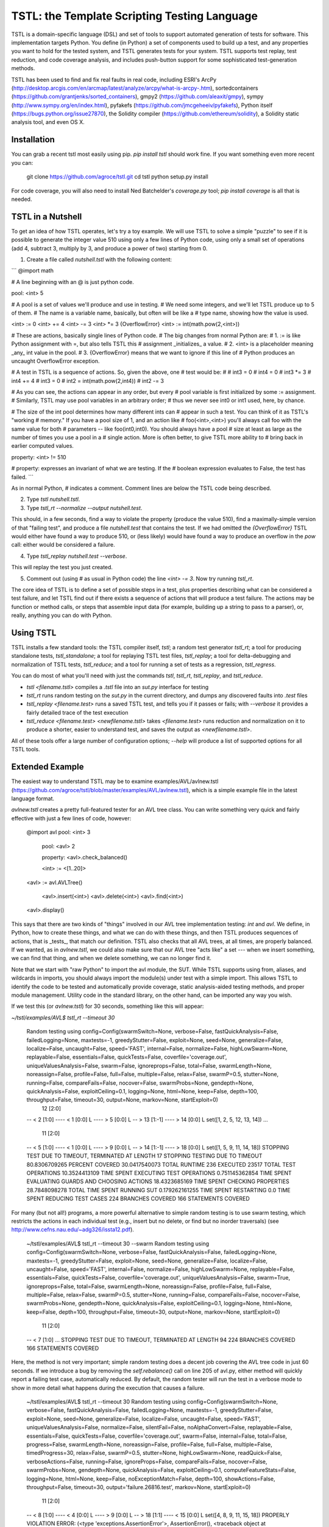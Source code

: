 TSTL: the Template Scripting Testing Language
===========================================

TSTL is a domain-specific language (DSL) and set of tools to support automated generation of tests for software.  This
implementation targets Python.  You define (in Python) a set of components used to build up a test, and any properties you want to hold for the tested system, and TSTL generates tests for your system.  TSTL supports test replay, test reduction, and code coverage analysis, and includes push-button support for some sophisticated test-generation methods.

TSTL has been used to find and fix real faults in real code, including ESRI's ArcPy (http://desktop.arcgis.com/en/arcmap/latest/analyze/arcpy/what-is-arcpy-.htm), sortedcontainers (https://github.com/grantjenks/sorted_containers),
gmpy2 (https://github.com/aleaxit/gmpy), sympy (http://www.sympy.org/en/index.html), pyfakefs (https://github.com/jmcgeheeiv/pyfakefs),
Python itself (https://bugs.python.org/issue27870), the Solidity compiler (https://github.com/ethereum/solidity), a Solidity static analysis tool, and even OS X.

Installation
------------

You can grab a recent tstl most easily using pip.  `pip install tstl` should work fine.  If you want something even more recent you can:

    git clone https://github.com/agroce/tstl.git
    cd tstl
    python setup.py install

For code coverage, you will also need to install Ned Batchelder's `coverage.py` tool; `pip install coverage` is all that is needed.

TSTL in a Nutshell
------------------

To get an idea of how TSTL operates, let's try a toy example.  We will use TSTL to solve a simple "puzzle" to see if it is possible to generate the integer value 510 using only a few lines of Python code, using only a small set of operations (add 4, subtract 3, multiply by 3, and produce a power of two) starting from 0.

1.  Create a file called `nutshell.tstl` with the following content:

```
@import math

# A line beginning with an @ is just python code.

pool: <int> 5

# A pool is a set of values we'll produce and use in testing.
# We need some integers, and we'll let TSTL produce up to 5 of them.
# The name is a variable name, basically, but often will be like a
# type name, showing how the value is used.

<int> := 0
<int> += 4
<int> -= 3
<int> *= 3
{OverflowError} <int> := int(math.pow(2,<int>))

# These are actions, basically single lines of Python code.
# The big changes from normal Python are:
# 1. := is like Python assignment with =, but also tells TSTL this
# assignment _initializes_ a value.
# 2. <int> is a placeholder meaning _any_ int value in the pool.
# 3. {OverflowError} means that we want to ignore if this line of
# Python produces an uncaught OverflowError exception.

# A test in TSTL is a sequence of actions.  So, given the above, one
# test would be:
#
# int3 = 0
# int4 = 0
# int3 *= 3
# int4 += 4
# int3 = 0
# int2 = int(math.pow(2,int4))
# int2 -= 3

# As you can see, the actions can appear in any order, but every
# pool variable is first initialized by some := assignment.
# Similarly, TSTL may use pool variables in an arbitrary order;
# thus we never see int0 or int1 used, here, by chance.

# The size of the int pool determines how many different ints can
# appear in such a test.  You can think of it as TSTL's "working
# memory."  If you have a pool size of 1, and an action like
# foo(<int>,<int>) you'll always call foo with the same value for both
# parameters -- like foo(int0,int0).  You should always have a pool
# size at least as large as the number of times you use a pool in a
# single action.  More is often better, to give TSTL more ability to
# bring back in earlier computed values.

property: <int> != 510

# property: expresses an invariant of what we are testing.  If the
# boolean expression evaluates to False, the test has failed.
```

As in normal Python, `#` indicates a comment.  Comment lines are below
the TSTL code being described.

2. Type `tstl nutshell.tstl`.
3. Type `tstl_rt --normalize --output nutshell.test`.

This should, in a few seconds, find a way to violate the property
(produce the value 510), find a maximally-simple version of that
"failing test", and produce a file `nutshell.test` that contains the
test.  If we had omitted the `{OverflowError}` TSTL would either have
found a way to produce 510, or (less likely) would have found a way to
produce an overflow in the `pow` call:  either would be considered a failure.

4. Type `tstl_replay nutshell.test --verbose`.

This will replay the test you just created.

5. Comment out (using `#` as usual in Python code) the line `<int> -= 3`.  Now try running `tstl_rt`.

The core idea of TSTL is to define a set of possible steps in a test,
plus properties describing what can be considered a test failure, and
let TSTL find out if there exists a sequence of actions that will
produce a test failure.  The actions may be function or method calls,
or steps that assemble input data (for example, building up a string
to pass to a parser), or, really, anything you can do with Python.

Using TSTL
------------

TSTL installs a few standard tools: the TSTL compiler itself, `tstl`; a random test generator
`tstl_rt`; a tool for producing standalone tests, `tstl_standalone`;
a tool for replaying TSTL test files, `tstl_replay`; a tool for
delta-debugging and normalization of TSTL tests, `tstl_reduce`; and a tool for running a set of tests as a regression, `tstl_regress`.

You can do most of what you'll need with just the commands `tstl`, `tstl_rt`, `tstl_replay`, and `tstl_reduce`.

* `tstl <filename.tstl>` compiles a `.tstl` file into an `sut.py` interface for testing
* `tstl_rt` runs random testing on the `sut.py` in the current directory, and dumps any discovered faults into `.test` files
* `tstl_replay <filename.test>` runs a saved TSTL test, and tells you if it passes or fails; with `--verbose` it provides a fairly detailed trace of the test execution
* `tstl_reduce <filename.test> <newfilename.tstl>` takes `<filename.test>` runs reduction and normalization on it to produce a shorter, easier to understand test, and saves the output as `<newfilename.tstl>`.

All of these tools offer a large number of configuration options; `--help` will produce a list of supported options for all TSTL tools.


Extended Example
-----

The easiest way to understand TSTL may be to examine
examples/AVL/avlnew.tstl (https://github.com/agroce/tstl/blob/master/examples/AVL/avlnew.tstl), which is a simple example file in the latest
language format.

`avlnew.tstl` creates a pretty full-featured tester for an AVL tree class.  You can
write something very quick and fairly effective with just a few lines
of code, however:

    @import avl
    pool: <int> 3
	pool: <avl> 2

	property: <avl>.check_balanced()

	<int> := <[1..20]>
    <avl> := avl.AVLTree()

	<avl>.insert(<int>)
	<avl>.delete(<int>)
	<avl>.find(<int>)
    <avl>.display()	

This says that there are two kinds of "things" involved in our
AVL tree implementation testing:  `int` and `avl`.   We define, in
Python, how to create these things, and what we can do with
these things, and then TSTL produces sequences of actions, that is
_tests_, that match our definition.  TSTL also checks that all AVL trees, at all times, are
properly balanced.  If we wanted, as in `avlnew.tstl`, we could also
make sure that our AVL tree "acts like" a set --- when we insert
something, we can find that thing, and when we delete something, we
can no longer find it.

Note that we start with "raw Python" to import the avl module, the SUT.  While TSTL
supports using from, aliases, and wildcards in imports, you should always
import the module(s) under test with a simple import.  This allows TSTL to identify
the code to be tested and automatically provide coverage, static analysis-aided
testing methods, and proper module management.  Utility code in the standard library,
on the other hand, can be imported any way you wish.

If we test this (or `avlnew.tstl`) for 30 seconds, something like this will appear:

`~/tstl/examples/AVL$ tstl_rt --timeout 30`


    Random testing using config=Config(swarmSwitch=None, verbose=False, fastQuickAnalysis=False, failedLogging=None, maxtests=-1, greedyStutter=False, exploit=None, seed=None, generalize=False, localize=False, uncaught=False, speed='FAST', internal=False, normalize=False, highLowSwarm=None, replayable=False, essentials=False, quickTests=False, coverfile='coverage.out', uniqueValuesAnalysis=False, swarm=False, ignoreprops=False, total=False, swarmLength=None, noreassign=False, profile=False, full=False, multiple=False, relax=False, swarmP=0.5, stutter=None, running=False, compareFails=False, nocover=False, swarmProbs=None, gendepth=None, quickAnalysis=False, exploitCeiling=0.1, logging=None, html=None, keep=False, depth=100, throughput=False, timeout=30, output=None, markov=None, startExploit=0)
      12 [2:0]
    -- < 2 [1:0]
    ---- < 1 [0:0] L
    ---- > 5 [0:0] L
    -- > 13 [1:-1]
    ---- > 14 [0:0] L
    set([1, 2, 5, 12, 13, 14])
    ...
      11 [2:0]
    -- < 5 [1:0]
    ---- < 1 [0:0] L
    ---- > 9 [0:0] L
    -- > 14 [1:-1]
    ---- > 18 [0:0] L
    set([1, 5, 9, 11, 14, 18])
    STOPPING TEST DUE TO TIMEOUT, TERMINATED AT LENGTH 17
    STOPPING TESTING DUE TO TIMEOUT
    80.8306709265 PERCENT COVERED
    30.0417540073 TOTAL RUNTIME
    236 EXECUTED
    23517 TOTAL TEST OPERATIONS
    10.3524413109 TIME SPENT EXECUTING TEST OPERATIONS
    0.751145362854 TIME SPENT EVALUATING GUARDS AND CHOOSING ACTIONS
    18.4323685169 TIME SPENT CHECKING PROPERTIES
    28.7848098278 TOTAL TIME SPENT RUNNING SUT
    0.179262161255 TIME SPENT RESTARTING
    0.0 TIME SPENT REDUCING TEST CASES
    224 BRANCHES COVERED
    166 STATEMENTS COVERED

For many (but not all!) programs, a more powerful alternative to
simple random testing is to use swarm testing, which restricts the
actions in each individual test (e.g., insert but no delete, or find
but no inorder traversals) (see
http://www.cefns.nau.edu/~adg326/issta12.pdf).

    ~/tstl/examples/AVL$ tstl_rt --timeout 30 --swarm
    Random testing using config=Config(swarmSwitch=None, verbose=False, fastQuickAnalysis=False, failedLogging=None, maxtests=-1, greedyStutter=False, exploit=None, seed=None, generalize=False, localize=False, uncaught=False, speed='FAST', internal=False, normalize=False, highLowSwarm=None, replayable=False, essentials=False, quickTests=False, coverfile='coverage.out', uniqueValuesAnalysis=False, swarm=True, ignoreprops=False, total=False, swarmLength=None, noreassign=False, profile=False, full=False, multiple=False, relax=False, swarmP=0.5, stutter=None, running=False, compareFails=False, nocover=False, swarmProbs=None, gendepth=None, quickAnalysis=False, exploitCeiling=0.1, logging=None, html=None, keep=False, depth=100, throughput=False, timeout=30, output=None, markov=None, startExploit=0)
      11 [2:0]
    -- < 7 [1:0]
    ...
    STOPPING TEST DUE TO TIMEOUT, TERMINATED AT LENGTH 94
    224 BRANCHES COVERED
    166 STATEMENTS COVERED

Here, the method is not very important; simple random testing does a
decent job covering the AVL tree code in just 60 seconds.  If we
introduce a bug by removing the `self.rebalance()` call on line 205 of
avl.py, either method will quickly report a failing test case,
automatically reduced.  By default, the random tester will run the test
in a verbose mode to show in more detail what happens during the execution
that causes a failure.

	~/tstl/examples/AVL$ tstl_rt --timeout 30
	Random testing using config=Config(swarmSwitch=None, verbose=False, fastQuickAnalysis=False, failedLogging=None, maxtests=-1, greedyStutter=False, exploit=None, seed=None, generalize=False, localize=False, uncaught=False, speed='FAST', uniqueValuesAnalysis=False, normalize=False, silentFail=False, noAlphaConvert=False, replayable=False, essentials=False, quickTests=False, coverfile='coverage.out', swarm=False, internal=False, total=False, progress=False, swarmLength=None, noreassign=False, profile=False, full=False, multiple=False, timedProgress=30, relax=False, swarmP=0.5, stutter=None, highLowSwarm=None, readQuick=False, verboseActions=False, running=False, ignoreProps=False, compareFails=False, nocover=False, swarmProbs=None, gendepth=None, quickAnalysis=False, exploitCeiling=0.1, computeFeatureStats=False, logging=None, html=None, keep=False, noExceptionMatch=False, depth=100, showActions=False, throughput=False, timeout=30, output='failure.26816.test', markov=None, startExploit=0)
	  11 [2:0]
	-- < 8 [1:0]
	---- < 4 [0:0] L
	---- > 9 [0:0] L
	-- > 18 [1:1]
	---- < 15 [0:0] L
	set([4, 8, 9, 11, 15, 18])
	PROPERLY VIOLATION
	ERROR: (<type 'exceptions.AssertionError'>, AssertionError(), <traceback object at 0x1032bf4d0>)
	TRACEBACK:
	  File "/Users/alex/tstl/examples/AVL/sut.py", line 7960, in check
	    assert self.p_avl[0].check_balanced()
	Original test has 98 steps
	REDUCING...
	Failed to reduce, increasing granularity to 4
	Reduced test length to 73
	Failed to reduce, increasing granularity to 4
	Reduced test length to 55
	Failed to reduce, increasing granularity to 4
	Reduced test length to 41
	Failed to reduce, increasing granularity to 4
	Reduced test length to 31
	Failed to reduce, increasing granularity to 4
	Reduced test length to 24
	Failed to reduce, increasing granularity to 4
	Failed to reduce, increasing granularity to 8
	Reduced test length to 20
	Failed to reduce, increasing granularity to 4
	Failed to reduce, increasing granularity to 8
	Reduced test length to 17
	Failed to reduce, increasing granularity to 4
	Failed to reduce, increasing granularity to 8
	Reduced test length to 14
	Failed to reduce, increasing granularity to 4
	Failed to reduce, increasing granularity to 8
	Reduced test length to 13
	Failed to reduce, increasing granularity to 4
	Failed to reduce, increasing granularity to 8
	Reduced test length to 11
	Failed to reduce, increasing granularity to 4
	Failed to reduce, increasing granularity to 8
	Failed to reduce, increasing granularity to 11
	Reduced test has 11 steps
	REDUCED IN 1.02356314659 SECONDS
	Alpha converting test...
	int0 = 1                                                                 # STEP 0
	avl0 = avl.AVLTree()                                                     # STEP 1
	avl0.insert(int0)                                                        # STEP 2
	int0 = 6                                                                 # STEP 3
	avl0.insert(int0)                                                        # STEP 4
	int0 = 8                                                                 # STEP 5
	avl0.insert(int0)                                                        # STEP 6
	int1 = 20                                                                # STEP 7
	avl0.insert(int1)                                                        # STEP 8
	int1 = 1                                                                 # STEP 9
	avl0.delete(int1)                                                       # STEP 10

	SAVING TEST AS failure.26816.test
	FINAL VERSION OF TEST, WITH LOGGED REPLAY:
	int0 = 1                                                                 # STEP 0
	ACTION: int0 = 1 
	int0 = None : <type 'NoneType'>
	=> int0 = 1 : <type 'int'>
	==================================================
	avl0 = avl.AVLTree()                                                     # STEP 1
	ACTION: avl0 = avl.AVLTree() 
	avl0 = None : <type 'NoneType'>
	avl_REF0 = None : <type 'NoneType'>
	=> avl0 = <avlbug2.AVLTree instance at 0x10311edd0> : <type 'instance'>
	REFERENCE ACTION: avl_REF0 = set()
	=> avl_REF0 = set([]) : <type 'set'>
	==================================================
	avl0.insert(int0)                                                        # STEP 2
	ACTION: avl0.insert(int0) 
	int0 = 1 : <type 'int'>
	avl0 = <avlbug2.AVLTree instance at 0x10311edd0> : <type 'instance'>
	avl_REF0 = set([]) : <type 'set'>
	REFERENCE ACTION: avl_REF0.add(int0)
	=> avl_REF0 = set([1]) : <type 'set'>
	==================================================
	int0 = 6                                                                 # STEP 3
	ACTION: int0 = 6 
	int0 = 1 : <type 'int'>
	=> int0 = 6 : <type 'int'>
	==================================================
	avl0.insert(int0)                                                        # STEP 4
	ACTION: avl0.insert(int0) 
	int0 = 6 : <type 'int'>
	avl0 = <avlbug2.AVLTree instance at 0x10311edd0> : <type 'instance'>
	avl_REF0 = set([1]) : <type 'set'>
	REFERENCE ACTION: avl_REF0.add(int0)
	=> avl_REF0 = set([1, 6]) : <type 'set'>
	==================================================
	int0 = 8                                                                 # STEP 5
	ACTION: int0 = 8 
	int0 = 6 : <type 'int'>
	=> int0 = 8 : <type 'int'>
	==================================================
	avl0.insert(int0)                                                        # STEP 6
	ACTION: avl0.insert(int0) 
	int0 = 8 : <type 'int'>
	avl0 = <avlbug2.AVLTree instance at 0x10311edd0> : <type 'instance'>
	avl_REF0 = set([1, 6]) : <type 'set'>
	REFERENCE ACTION: avl_REF0.add(int0)
	=> avl_REF0 = set([8, 1, 6]) : <type 'set'>
	==================================================
	int1 = 20                                                                # STEP 7
	ACTION: int1 = 20 
	int1 = None : <type 'NoneType'>
	=> int1 = 20 : <type 'int'>
	==================================================
	avl0.insert(int1)                                                        # STEP 8
	ACTION: avl0.insert(int1) 
	int1 = 20 : <type 'int'>
	avl0 = <avlbug2.AVLTree instance at 0x10311edd0> : <type 'instance'>
	avl_REF0 = set([8, 1, 6]) : <type 'set'>
	REFERENCE ACTION: avl_REF0.add(int1)
	=> avl_REF0 = set([8, 1, 20, 6]) : <type 'set'>
	==================================================
	int1 = 1                                                                 # STEP 9
	ACTION: int1 = 1 
	int1 = 20 : <type 'int'>
	=> int1 = 1 : <type 'int'>
	==================================================
	avl0.delete(int1)                                                       # STEP 10
	ACTION: avl0.delete(int1) 
	int1 = 1 : <type 'int'>
	avl0 = <avlbug2.AVLTree instance at 0x10311edd0> : <type 'instance'>
	avl_REF0 = set([8, 1, 20, 6]) : <type 'set'>
	REFERENCE ACTION: avl_REF0.discard(int1)
	=> avl_REF0 = set([8, 20, 6]) : <type 'set'>
	==================================================
	ERROR: (<type 'exceptions.AssertionError'>, AssertionError(), <traceback object at 0x10369c128>)
	TRACEBACK:
	  File "/Users/alex/tstl/examples/AVL/sut.py", line 7960, in check
	    assert self.p_avl[0].check_balanced()
	STOPPING TESTING DUE TO FAILED TEST
	79.552715655 PERCENT COVERED
	2.22598695755 TOTAL RUNTIME
	15 EXECUTED
	1498 TOTAL TEST OPERATIONS
	0.408244371414 TIME SPENT EXECUTING TEST OPERATIONS
	0.0258889198303 TIME SPENT EVALUATING GUARDS AND CHOOSING ACTIONS
	0.706946611404 TIME SPENT CHECKING PROPERTIES
	1.11519098282 TOTAL TIME SPENT RUNNING SUT
	0.00753235816956 TIME SPENT RESTARTING
	1.03021097183 TIME SPENT REDUCING TEST CASES
	220 BRANCHES COVERED
	164 STATEMENTS COVERED


Using `--output`, the failing test can be saved to a named file, and with the `standalone.py`
utility, converted into a completely standalone test case that does
not require TSTL itself.  Without `--output` the test is still saved, but the name is based on the process ID of `tstl_rt`.  In either case, you can easily re-run a saved test, even without converting to a standalone test, using `tstl_replay <testname>`, and reduce it using `tstl_reduce`.  The `--verbose` flag is useful for replay, since it will show you exactly what happens during a test.

    ~/tstl/examples/AVL$ tstl_rt --timeout 30 --output failure.test
    Random testing using config=Config(swarmSwitch=None, verbose=False, fastQuickAnalysis=False, failedLogging=None, maxtests=-1, greedyStutter=False, exploit=None, seed=None, generalize=False, localize=False, uncaught=False, speed='FAST', internal=False, normalize=False, highLowSwarm=None, replayable=False, essentials=False, quickTests=False, coverfile='coverage.out', uniqueValuesAnalysis=False, swarm=False, ignoreprops=False, total=False, swarmLength=None, noreassign=False, profile=False, full=False, multiple=False, relax=False, swarmP=0.5, stutter=None, running=False, compareFails=False, nocover=False, swarmProbs=None, gendepth=None, quickAnalysis=False, exploitCeiling=0.1, logging=None, html=None, keep=False, depth=100, throughput=False, timeout=30, output=None, markov=None, startExploit=0)
    ...
    ~/tstl/examples/AVL$ tstl_reduce failure.test failure_norm.test
    REDUCING...
    ...
    NORMALIZING...
    ...
    ~/tstl/examples/AVL$ tstl_replay failure_norm.test --verbose
    ...
    ~/tstl/examples/AVL$ tstl_standalone failure_norm.test failure.py
    ~/tstl/examples/AVL$ python failure_small.py
    Traceback (most recent call last):
      File "failure.py", line 98, in <module>
        check()
      File "failure.py", line 45, in check
        assert avl2.check_balanced()
    AssertionError

The final useful hint for getting started is that sometimes you may want to test something
(for example, a library implemented in C) where failing tests crash the Python interpreter.  This is possible,
but requires some effort.  First, run `tstl_rt` with the `--replayable` option.  This causes the generator to
keep a file, currtest.test, in the directory you are running testing in: this file holds the current test.  If the random tester crashes, this will include the action that caused the crash.  In a few rare cases, the behavior of past tests is also relevant to a crash (reloading the module does not really reset state of the system -- e.g., interacting with hardware).  For these cases, use `--total` and look at the file fulltest.test, which contains ALL actions ever performed by the random tester.

The currtest.test and fulltest.test files work just like normal TSTL files, and can be replayed with the replay utility or turned into standalone files.  However, for test reduction and normalization to work correctly, they must be reduced by passing the `--sandbox` argument to `tstl_reduce`.

What about tests that fail by entering an infinite loop?  The same technique as is used for crashes works.  However, you need to run `tstl_rt` with a time limit (using ulimit if you are on UNIX-like systems, for example).  The `tstl_reduce` utility provides a `--timeout` argument to handle such tests, but this only works on systems supporting ulimit, for now.  In very rare cases, you might have a test execution lock up because, for example, the failure causes a read from standard input.  If you hit this, contact me.

Finally, how do you integrate TSTL testing with more conventional approaches, e.g., pytest?  The file `test_tstl_regressions.py` in the examples directory shows one way.  If you add all your TSTL tests of interest to a `tstl_tests` directory under the directory where `sut.py` lives, you can make pytest run all your TSTL tests.  Perhaps more interestingly, this file also wraps a simple caller that forces 60 seconds of random testing to be executed by pytest, as a sanity check.  You can tweak the configuration of the random testing easily -- often, adding "--swarm" is a good idea.

Hints for Better Testing
-----

Sometimes just doing `tstl_rt` or even `tstl_rt --swarm` isn't enough.  There are other options for improving testing.  A particularly powerful one in many cases is using the size of functions in terms of lines-of-code to guide testing.  To do this, you first let TSTL determine the sizes:

`tstl_rt --generateLOC sut.loc --timeout 120`

Then you use that generated file to guide testing:

`tstl_rt --biasLOC sut.loc`

It's also a good idea, for faster testing (since the power of random testing is partly in generating huge numbers of tests every minute), to turn off code coverage collection with `--noCover`.  This isn't so great if you are looking to see if your tests cover your code well, but for pedal-to-the-metal bug-hunting, it is often the way to go.

You can also try a "genetic algorithms" approach guided by coverage, that exploits "high coverage" tests:

`tstl_rt --exploit 0.8 --Pmutate 0.5`

Adding `--reducePool` sometimes also improves the performance of this method.

You can tune the exploit and mutate parameters to see if they improve results.  You can even combine lines-of-code bias with the `exploit` approach and/or swarm testing.  Sometimes testing benefits from having all three!  Unfortunately, using `--exploit` does mean you can't get away with `--noCover` to avoid the overhead of computing code coverage.

Fault Localization
-----

TSTL supports automated fault localization.  If you have a harness that finds
a bug, you might get some insight into the nature of that bug by
running something like:

`tstl-rt --localize --multiple`

This will run TSTL for an hour, generate a number of failing
test cases (if your bug can be found relatively easily in an hour),
and then report on the 20 most-likely-faulty statements and branches
in the code under test.   Some of this code may be involved in things
like printing assertion values, or error handling for the fault, but
there's a good chance you'll find the buggy code in the localization
results, in our experience.  In fact, a five minute run will suffice
for good localization, often, if five minutes is sufficient to find
your bug a few times.  Note that results are much worse if you have more than one bug!

TSTL and afl
---------

You can even use afl (http://lcamtuf.coredump.cx/afl/) to generate
TSTL tests.  You need to install afl itself and the `python-afl` pip
package.  Then you can fuzz using afl in any directory with a compiled
TSTL harness:

`tstl_afl_fuzz --output <outputdir> --input <inputdir>`

This will use some (usually good) default settings to first have TSTL
generate some good starting tests for afl to build on, then run afl
for a day on the SUT.  A day may not be enough, so the same
`--timeout` parameter is supported as by the TSTL random tester.  You
can also use swarm testing by adding `--swarm`.  There are other, less
frequently used, options as well.  Failing tests generated by afl will
be stored as `aflfail.<PID>.test` in the current directory.  One piece
of advice:  `<outputdir>` should probably be a ramdisk, unless you
want to really hammer your SSD (don't even think about doing this on
an actual hard drive).

This is a powerful testing option, as it lets you use afl's great
heuristics to fuzz things that are at best highly inconvenient with
just afl.  You can set up complex TSTL properties, mix grammar
generation and API-call sequences, and do differential testing
TSTL-style, but use afl's tuned input generation methods.  The main
drawback is that afl really expects much faster executables than TSTL
is giving it, so you probably need to run for days to improve on what
TSTL can do in an hour, unless your SUT is unusual.  But it is
certainly an attractive option for week-long heavy-duty testing when
`tstl_rt` isn't finding any problems.

 Under the hood, the`tstl_afl`command takes a file of bytes and interprets every N bytes (N
depends on how many actions your harness has) as the
index of a TSTL action (modulo the number of actions), using `sut.py`
as usual.  When `tstl_afl` detects a failure
it also produces a conventional TSTL test file under the name
`aflfail.<PID>.test`.  You can even use `--swarm` to interpret the first 4 bytes
as a seed to control swarm testing, thus allowing afl to use swarm testing; this has the drawback that the
file will be interpreted incorrectly by other TSTL tools, unless you
pass them the `--aflswarm` option.  Most TSTL tools take an
`--afl` option that indicates tests to be read in are in afl format,
and `--aflswarm` to indicate they are swarm tests.

`tstl_afl` is also useful for turning a single
afl byte file into a normal TSTL test file, using the `--alwaysSave` option, which dumps a TSTL test file in the current directory, created from the byte-based input.

There are also tools for converting large numbers of files to and from afl format.
`tstl_toafl` simply takes existing TSTL test files and
converts them to afl byte inputs, and `tstl_fromafl` does the expected
opposite (and takes an argument indicating the files are in swarm format).    `tstl_aflcorpus` randomly generates inputs that trigger novel SUT
coverage to get afl started, but it is usually easier to just generate quick tests with
`tstl_rt --quickTests` and convert those with `tstl_toafl`.
`tstl_aflcorpus` does allow using the afl swarm format, however; just
run it with `--swarm`.  Because of the way the swarm format works, it
is unfortunately currently not possible to extract a swarm format test
from a standard TSTL test.

TSTL and Hypothesis
------------------------

Some of you may be asking: "How does TSTL differ from the Hypothesis
https://hypothesis.readthedocs.io/en/latest/ testing tool?"  There are a few
answers.  First, TSTL is probably much less polished than Hypothesis,
right now!  More importantly, however, Hypothesis and TSTL both
generate tests, but they are primarily intended to generate different
kinds of tests.  Hypothesis is in what we consider the QuickCheck
family: if you have a function `f` that takes as input a list, a
string, or something more complex, Hypothesis is very likely what you
want to use.  If you have a set of functions, `f`, `g`, and `h`, and
they don't just return things, but modify invisible system state (but
also return things that may be inputs to other functions), you may
want TSTL.  You can do state-based sequence-of-method-calls testing
with Hypothesis, but it may be easier with TSTL, and it's what TSTL is
built for.  So, if you're testing a sorting implementation, Hypothesis
is almost certainly much better.  If you're testing something like a
file system, you might want to look into TSTL.  If you're testing a
parser that takes a string as input, both tools might be useful,
depending on your situation.  One additional difference for the typical user is that TSTL has considerable built-in support for performing differential/reference testing, where your SUT is compared to a reference implementation, possibly with some code to handle expected differences (see the `pyfakefs` example for a good look at how powerful this can be).  Finally, TSTL is built as a practical testing tool, but the design is strongly influenced by the decision to make it useful as a platform for experimenting with novel software testing algorithms.

The similarity is that both TSTL and Hypothesis don't look like
traditional unit testing.  They instead let you define the idea of a
valid input (either some data values, or in TSTL a sequence of method
calls and assignments that more resembles a traditional
do-some-stuff-and-then-check-it unit test) and assert general
properties about the behavior of a system under valid input.

Tips for Handling Numerous Bugs
---------------

If you test real software with a good harness, you may well find many
issues.  There are a few ways to deal with this.  First, using
`--normalize` when doing `--multiple` runs with `tstl_rt` can help.
In some cases (file systems) normalization (or even reduction) goes
too far.  In testing at NASA, we found that "last operation" was a
good heuristic for different bugs.  Using `--keepLast` in testing (or when
using `tstl_reduce`) forces reduction and normalization to leave the
last step  alone.  Normalization can still move it around, or
change the pool it uses, but is much more careful about changing the
actual action performed.  There is also a tool `tstl_triage` that
takes a _glob expression for a set of tests_, runs them all, and reports ones with
different (heuristic) failure signatures.  In particular, it gives you
the shortest test for each signature.  Remember that triage requires a
glob expression (in quotes) not a list of files.  This is so it can
handle even sets of tests that go beyond the shell expansion limit.
We assume that you won't need to handle that many tests in regression,
but for triage, who knows?

Further Details
----------------

For more details on TSTL, the best starting point is a comprehensive
journal paper in STTT:
https://github.com/agroce/tstl/blob/master/doc/papers/STTTjournal/maintstl.pdf.
There are also NASA Formal Methods (NFM) and International Symposium
on Software Testing and Analsysis (ISSTA) 2015 papers at
http://www.cefns.nau.edu/~adg326/nfm15.pdf and
http://www.cefns.nau.edu/~adg326/issta15.pdf, with some implementation
details or concepts that are not present in the more up-to-date and
complete paper.  In particular, the NFM paper, "A Little* Language for
Testing" has a deprecated syntax and other issues, but is the most
concise explanation of the core TSTL idea: a DSL embedding a full
programming language,
designed to make testing (and building testing tools) easy.

There is a more recent paper describing test normalization, a feature
unique to TSTL, in more detail, http://www.cefns.nau.edu/~adg326/issta17.pdf, as well as a
tool paper describing how to use TSTL's test manipulation commands 
(http://www.cefns.nau.edu/~adg326/issta17tool.pdf).

The NFM and ISSTA papers use an early version of TSTL syntax, which marks
pools and TSTL constructs with % signs.  "Modern" TSTL uses <> by
default, though if for some reason you need <> in your code (and to
prepare for a future C++ version) this can be turned off and only % supported.

Note that documentation above is preliminary.  The best way to get started, once you understand the basic tools (`tstl`, `tstl_rt`, `tstl_replay`, and `tstl_reduce`) is to examine the examples directory and try out real TSTL test
harnesses.  For the brave, reading src/randomtester.py provides
considerable guidance in how to (efficiently) use TSTL in a generic
testing tool, with TSTL providing an interface to the underlying
application/library to be tested.

Caveats
-------

Note that TSTL was originally written for Python 2.7, has mostly been developed/tested that way, and is not extremely well-tested yet with Python 3.0+.
However, it should work ok, thanks to mrbean-bremen. 

Developer Info
--------------

There are no developer docs yet, which will hopefully change in the future.
The best shakedown test for tstl is to compile and run (using `tstl_rt`) the AVL
example.  Removing any call to the balancing function in the avl.py
code should cause TSTL to produce a failing test case.

Credits
--------------

Who is responsible for TSTL?

- Alex Groce (agroce) wrote this file, and most of the current code base, and is running the show.  If there is a problem with TSTL, it is my fault, and don't blame anyone below.

- Josie Holmes (josieholmes) contributed to core language design changes, and is responsible for the ideas (and some of the code) for the various slippage reduction strategies, plus the LOC bias work and Markov things.  Before Josie's work, TSTL was extremely hard to read, and considerably less efficient.

- Jervis Pinto was the other original TSTL-er, and has his fingerprints on various parts of the early design and code that form the foundations of TSTL.

- Pranjal Mittal contributed a number of critical elements, including the initial effort to prepare TSTL for a pip release as a useful tool, and has helped publicize TSTL.

- Pooria Azimi added the `<int,1>` notation, which turns out to be one of the most important changes, and eliminated the need for the exceedingly awkward way of handling binding via Python functions and commit point based guards.  Without this, you really don't have a useful TSTL.

- Kevin Kellar developed a (beta) Java version of TSTL: https://github.com/flipturnapps/TSTL-Java.

- My (Alex's) other graduate students (Amin Alipour, Rahul Gopinath, Arpit Christi, Chaoqiang Zhang, Shalini Shamasunder) and almost-mine graduate student (Iftekhar Ahmed) contributed to the general intellectual climate in which TSTL was born.

- Students in CS 499 at Northern Arizona University and CS 362, 562, and 569 at Oregon State University contributed a lot of ideas, and a few concrete language/tool changes or bug reports.  These are too numerous to mention, and in some cases I don't recall who asked "why do you do it that stupid way?" in class, and got me thinking that it was in fact a stupid way to do things.

- Ned Batchelder, David R. MacIver, and John Regehr have no actual code in TSTL, but all contributed in significant ways to various implementation aspects, in ways that go beyond the general disclaimer that TSTL freely steals from the entire software testing (research) community.

- The pyfakefs team (mrbean-bremen and jmcgeheeiv on github) really worked with me to test pyfakefs, which resulted in a number of nice improvements to TSTL and to differential testing in particular.  More recently, mrbean-bremen has taken the lead in making TSTL compatible with Python 3, which seems to mostly be done now!

- Corey Kosak helped turn this README into something that you might
  actually enjoy reading, and gets to the point much faster than
  previous versions.

\* Do you actually remember that asterisk way up there?  The footnote is that TSTL _is_ a little language.  However, in another sense, it embeds all of Python which makes it pretty big.  It depends on how you think about it.


